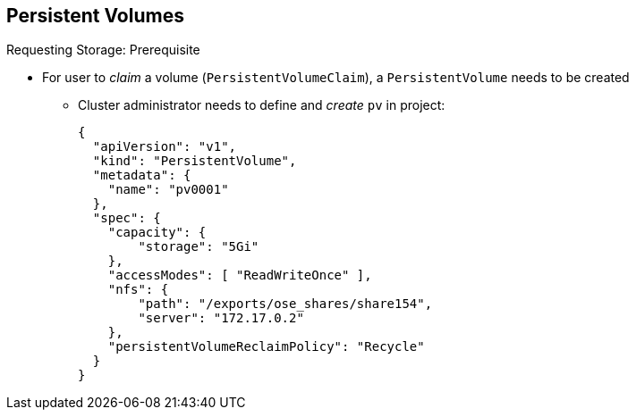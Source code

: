 == Persistent Volumes


.Requesting Storage: Prerequisite
* For user to _claim_ a volume (`PersistentVolumeClaim`), a `PersistentVolume`
 needs to be created
** Cluster administrator needs to define and _create_ `pv` in project:
+
[source,yaml]
----
{
  "apiVersion": "v1",
  "kind": "PersistentVolume",
  "metadata": {
    "name": "pv0001"
  },
  "spec": {
    "capacity": {
        "storage": "5Gi"
    },
    "accessModes": [ "ReadWriteOnce" ],
    "nfs": {
        "path": "/exports/ose_shares/share154",
        "server": "172.17.0.2"
    },
    "persistentVolumeReclaimPolicy": "Recycle"
  }
}
----

ifdef::showscript[]

=== Transcript

For a user to _claim_ a volume (`PersistentVolumeClaim`),
 a `PersistentVolume` needs to be created.

A cluster administrator needs to define and _create_ the `pv` in the project to
 which it belongs.

This example shows a `PersistentVolume` definition file.

endif::showscript[]
